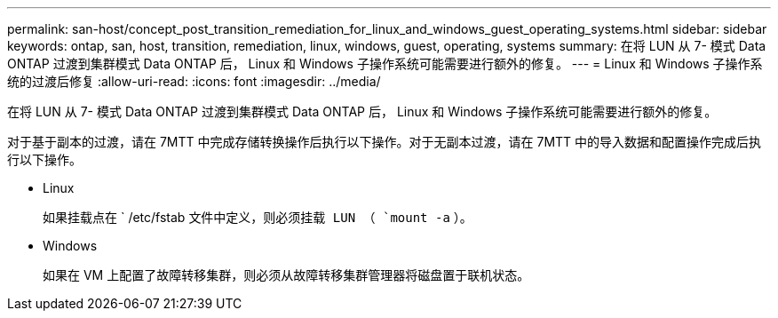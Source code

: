 ---
permalink: san-host/concept_post_transition_remediation_for_linux_and_windows_guest_operating_systems.html 
sidebar: sidebar 
keywords: ontap, san, host, transition, remediation, linux, windows, guest, operating, systems 
summary: 在将 LUN 从 7- 模式 Data ONTAP 过渡到集群模式 Data ONTAP 后， Linux 和 Windows 子操作系统可能需要进行额外的修复。 
---
= Linux 和 Windows 子操作系统的过渡后修复
:allow-uri-read: 
:icons: font
:imagesdir: ../media/


[role="lead"]
在将 LUN 从 7- 模式 Data ONTAP 过渡到集群模式 Data ONTAP 后， Linux 和 Windows 子操作系统可能需要进行额外的修复。

对于基于副本的过渡，请在 7MTT 中完成存储转换操作后执行以下操作。对于无副本过渡，请在 7MTT 中的导入数据和配置操作完成后执行以下操作。

* Linux
+
如果挂载点在 ` /etc/fstab `文件中定义，则必须挂载 LUN （ `mount -a` ）。

* Windows
+
如果在 VM 上配置了故障转移集群，则必须从故障转移集群管理器将磁盘置于联机状态。


